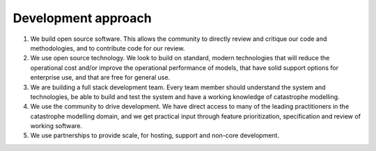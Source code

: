 Development approach
====================

1. We build open source software. This allows the community to directly
   review and critique our code and methodologies, and to contribute
   code for our review.

2. We use open source technology. We look to build on standard, modern
   technologies that will reduce the operational cost and/or improve the
   operational performance of models, that have solid support options
   for enterprise use, and that are free for general use.

3. We are building a full stack development team. Every team member
   should understand the system and technologies, be able to build and
   test the system and have a working knowledge of catastrophe
   modelling.

4. We use the community to drive development. We have direct access to
   many of the leading practitioners in the catastrophe modelling
   domain, and we get practical input through feature prioritization,
   specification and review of working software.

5. We use partnerships to provide scale, for hosting, support and
   non-core development.
